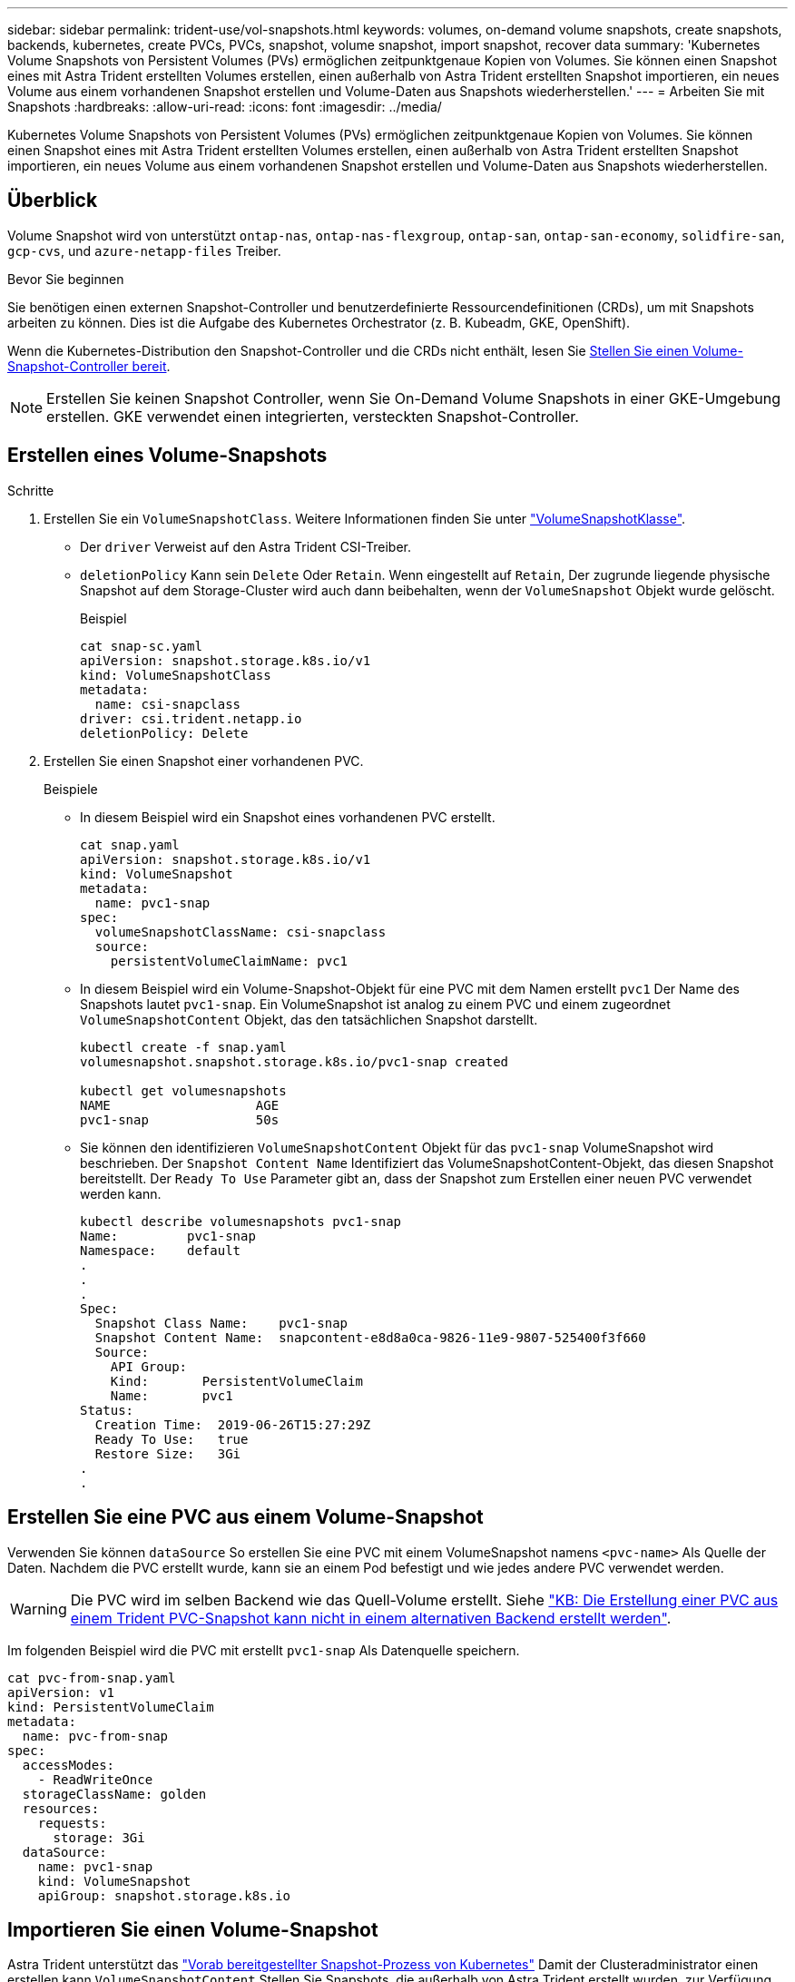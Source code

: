---
sidebar: sidebar 
permalink: trident-use/vol-snapshots.html 
keywords: volumes, on-demand volume snapshots, create snapshots, backends, kubernetes, create PVCs, PVCs, snapshot, volume snapshot, import snapshot, recover data 
summary: 'Kubernetes Volume Snapshots von Persistent Volumes (PVs) ermöglichen zeitpunktgenaue Kopien von Volumes. Sie können einen Snapshot eines mit Astra Trident erstellten Volumes erstellen, einen außerhalb von Astra Trident erstellten Snapshot importieren, ein neues Volume aus einem vorhandenen Snapshot erstellen und Volume-Daten aus Snapshots wiederherstellen.' 
---
= Arbeiten Sie mit Snapshots
:hardbreaks:
:allow-uri-read: 
:icons: font
:imagesdir: ../media/


[role="lead"]
Kubernetes Volume Snapshots von Persistent Volumes (PVs) ermöglichen zeitpunktgenaue Kopien von Volumes. Sie können einen Snapshot eines mit Astra Trident erstellten Volumes erstellen, einen außerhalb von Astra Trident erstellten Snapshot importieren, ein neues Volume aus einem vorhandenen Snapshot erstellen und Volume-Daten aus Snapshots wiederherstellen.



== Überblick

Volume Snapshot wird von unterstützt `ontap-nas`, `ontap-nas-flexgroup`, `ontap-san`, `ontap-san-economy`, `solidfire-san`, `gcp-cvs`, und `azure-netapp-files` Treiber.

.Bevor Sie beginnen
Sie benötigen einen externen Snapshot-Controller und benutzerdefinierte Ressourcendefinitionen (CRDs), um mit Snapshots arbeiten zu können. Dies ist die Aufgabe des Kubernetes Orchestrator (z. B. Kubeadm, GKE, OpenShift).

Wenn die Kubernetes-Distribution den Snapshot-Controller und die CRDs nicht enthält, lesen Sie <<Stellen Sie einen Volume-Snapshot-Controller bereit>>.


NOTE: Erstellen Sie keinen Snapshot Controller, wenn Sie On-Demand Volume Snapshots in einer GKE-Umgebung erstellen. GKE verwendet einen integrierten, versteckten Snapshot-Controller.



== Erstellen eines Volume-Snapshots

.Schritte
. Erstellen Sie ein `VolumeSnapshotClass`. Weitere Informationen finden Sie unter link:../trident-reference/objects.html#kubernetes-volumesnapshotclass-objects["VolumeSnapshotKlasse"].
+
** Der `driver` Verweist auf den Astra Trident CSI-Treiber.
** `deletionPolicy` Kann sein `Delete` Oder `Retain`. Wenn eingestellt auf `Retain`, Der zugrunde liegende physische Snapshot auf dem Storage-Cluster wird auch dann beibehalten, wenn der `VolumeSnapshot` Objekt wurde gelöscht.
+
.Beispiel
[listing]
----
cat snap-sc.yaml
apiVersion: snapshot.storage.k8s.io/v1
kind: VolumeSnapshotClass
metadata:
  name: csi-snapclass
driver: csi.trident.netapp.io
deletionPolicy: Delete
----


. Erstellen Sie einen Snapshot einer vorhandenen PVC.
+
.Beispiele
** In diesem Beispiel wird ein Snapshot eines vorhandenen PVC erstellt.
+
[listing]
----
cat snap.yaml
apiVersion: snapshot.storage.k8s.io/v1
kind: VolumeSnapshot
metadata:
  name: pvc1-snap
spec:
  volumeSnapshotClassName: csi-snapclass
  source:
    persistentVolumeClaimName: pvc1
----
** In diesem Beispiel wird ein Volume-Snapshot-Objekt für eine PVC mit dem Namen erstellt `pvc1` Der Name des Snapshots lautet `pvc1-snap`. Ein VolumeSnapshot ist analog zu einem PVC und einem zugeordnet `VolumeSnapshotContent` Objekt, das den tatsächlichen Snapshot darstellt.
+
[listing]
----
kubectl create -f snap.yaml
volumesnapshot.snapshot.storage.k8s.io/pvc1-snap created

kubectl get volumesnapshots
NAME                   AGE
pvc1-snap              50s
----
** Sie können den identifizieren `VolumeSnapshotContent` Objekt für das `pvc1-snap` VolumeSnapshot wird beschrieben. Der `Snapshot Content Name` Identifiziert das VolumeSnapshotContent-Objekt, das diesen Snapshot bereitstellt. Der `Ready To Use` Parameter gibt an, dass der Snapshot zum Erstellen einer neuen PVC verwendet werden kann.
+
[listing]
----
kubectl describe volumesnapshots pvc1-snap
Name:         pvc1-snap
Namespace:    default
.
.
.
Spec:
  Snapshot Class Name:    pvc1-snap
  Snapshot Content Name:  snapcontent-e8d8a0ca-9826-11e9-9807-525400f3f660
  Source:
    API Group:
    Kind:       PersistentVolumeClaim
    Name:       pvc1
Status:
  Creation Time:  2019-06-26T15:27:29Z
  Ready To Use:   true
  Restore Size:   3Gi
.
.
----






== Erstellen Sie eine PVC aus einem Volume-Snapshot

Verwenden Sie können `dataSource` So erstellen Sie eine PVC mit einem VolumeSnapshot namens `<pvc-name>` Als Quelle der Daten. Nachdem die PVC erstellt wurde, kann sie an einem Pod befestigt und wie jedes andere PVC verwendet werden.


WARNING: Die PVC wird im selben Backend wie das Quell-Volume erstellt. Siehe link:https://kb.netapp.com/Cloud/Astra/Trident/Creating_a_PVC_from_a_Trident_PVC_Snapshot_cannot_be_created_in_an_alternate_backend["KB: Die Erstellung einer PVC aus einem Trident PVC-Snapshot kann nicht in einem alternativen Backend erstellt werden"^].

Im folgenden Beispiel wird die PVC mit erstellt `pvc1-snap` Als Datenquelle speichern.

[listing]
----
cat pvc-from-snap.yaml
apiVersion: v1
kind: PersistentVolumeClaim
metadata:
  name: pvc-from-snap
spec:
  accessModes:
    - ReadWriteOnce
  storageClassName: golden
  resources:
    requests:
      storage: 3Gi
  dataSource:
    name: pvc1-snap
    kind: VolumeSnapshot
    apiGroup: snapshot.storage.k8s.io
----


== Importieren Sie einen Volume-Snapshot

Astra Trident unterstützt das link:https://kubernetes.io/docs/concepts/storage/volume-snapshots/#static["Vorab bereitgestellter Snapshot-Prozess von Kubernetes"^] Damit der Clusteradministrator einen erstellen kann `VolumeSnapshotContent` Stellen Sie Snapshots, die außerhalb von Astra Trident erstellt wurden, zur Verfügung.

Um den Volume-Snapshot zu importieren, verwendet Astra Trident den PV-Namen und die VolumeSnapshotContent-Annotation, um den internen Snapshot zu suchen und den erstellten TridentSnapshot CR zu benennen.


NOTE: Der Snapshot muss über ein übergeordnetes Volume verfügen.

.Schritte
. *Cluster admin:* Erstellen Sie das `VolumeSnapshotContent` Der auf den Back-End-Snapshot verweist.
+
** Der `VolumeSnapshotContent` Anmerkung muss sein `trident.netapp.io/internalSnapshotName: <backend-snapshot-name>`.
** Der `snapshotHandle` Muss sein `<pv-name>/<VolumeSnapshotContent-name>`. Dies ist die einzige Information, die Astra Trident vom externen Snapshot in zur Verfügung gestellt wird `ListSnapshots` Anruf.
+
.Beispiel
Im folgenden Beispiel wird der erstellt `VolumeSnapshotContent` Für Back-End-Snapshot namens `snap-01` Und `volumeSnapshotRef` Genannt `test-snapshot`.

+
[listing]
----
apiVersion: snapshot.storage.k8s.io/v1
kind: VolumeSnapshotContent
metadata:
  name: my-trident-snapshot-content
  annotations:
    trident.netapp.io/internalSnapshotName: snap-01  # This represents the name of the snapshot on the backend
spec:
  deletionPolicy: Retain
  driver: csi.trident.netapp.io
  source:
    snapshotHandle: pvc-3e5cda7a-200b-46ab-b5d0-c9cd8db2cc01/my-trident-snapshot-content  # This is the only information provided to Trident in the ListSnapshots call
  volumeSnapshotRef:
    name: test-snapshot
    namespace: default
----
+

NOTE: Der `volumeSnapshotRef` Der Name kann aufgrund von Einschränkungen bei der CR-Benennung nicht immer mit dem Namen des Back-End-Snapshots übereinstimmen.



. *Cluster Admin:* Bind die `VolumeSnapshot` Bis zum `VolumeSnapshotContent` Wo `volumeSnapshotContentName` Ist der Name, den Sie in angegeben haben `volumeSnapshotRef`.
+
.Beispiel
Im folgenden Beispiel wird ein Volume-Snapshot gebunden `test-snapshot` Bis zum `VolumeSnapshotContent` Genannt `my-trident-snapshot-content`.

+
[listing]
----
apiVersion: snapshot.storage.k8s.io/v1
kind: VolumeSnapshot
metadata:
  name: test-snapshot
  namespace: default
spec:
  source:
    volumeSnapshotContentName: my-trident-snapshot-content
----
. *Interne Verarbeitung (keine Aktion erforderlich):* der externe Snapshotter sieht den neu erstellten VolumeSnapshotContent und führt den aus `ListSnapshots` Anruf. Astra Trident erstellt die `TridentSnapshot`.
+
** Der externe Schnapper legt den fest `VolumeSnapshotContent` Bis `readyToUse` Und der Volume-Snapshot auf `true`.
** Trident kehrt zurück `readyToUse=true`.


. *Jeder Benutzer:* Erstellen Sie eine `PersistentVolumeClaim` Um auf das neue zu verweisen `VolumeSnapshot`, Wo der `spec.dataSource` (Oder `spec.dataSourceRef`) Name ist der `VolumeSnapshot` Name:
+
.Beispiel
Im folgenden Beispiel wird eine PVC erstellt, die auf den verweist `test-snapshot` Volume-Snapshot:

+
[listing]
----
apiVersion: v1
kind: PersistentVolumeClaim
metadata:
  name: pvc-from-snap
spec:
  accessModes:
    - ReadWriteOnce
  storageClassName: simple-sc
  resources:
    requests:
      storage: 1Gi
  dataSource:
    name: test-snapshot
    namespace: default
    kind: VolumeSnapshot
    apiGroup: snapshot.storage.k8s.io
----




== Stellen Sie Volume-Daten mithilfe von Snapshots wieder her

Das Snapshot-Verzeichnis ist standardmäßig ausgeblendet, um die maximale Kompatibilität von Volumes zu ermöglichen, die über bereitgestellt werden `ontap-nas` Und `ontap-nas-economy` Treiber. Aktivieren Sie die `.snapshot` Verzeichnis, um Daten von Snapshots direkt wiederherzustellen.

Verwenden Sie die ONTAP-CLI zur Wiederherstellung eines Volume-Snapshots, um einen in einem früheren Snapshot aufgezeichneten Zustand wiederherzustellen.

[listing]
----
cluster1::*> volume snapshot restore -vserver vs0 -volume vol3 -snapshot vol3_snap_archive
----

NOTE: Wenn Sie eine Snapshot-Kopie wiederherstellen, wird die vorhandene Volume-Konfiguration überschrieben. Änderungen an den Volume-Daten nach der Erstellung der Snapshot Kopie gehen verloren.



== Löschen Sie ein PV mit den zugehörigen Snapshots

Wenn Sie ein persistentes Volume mit zugeordneten Snapshots löschen, wird das entsprechende Trident-Volume in einen „Löschzustand“ aktualisiert. Entfernen Sie die Volume Snapshots, um das Astra Trident Volume zu löschen.



== Stellen Sie einen Volume-Snapshot-Controller bereit

Wenn Ihre Kubernetes-Distribution den Snapshot-Controller und CRDs nicht enthält, können Sie sie wie folgt bereitstellen.

.Schritte
. Erstellen von Volume Snapshot-CRDs.
+
[listing]
----
cat snapshot-setup.sh
#!/bin/bash
# Create volume snapshot CRDs
kubectl apply -f https://raw.githubusercontent.com/kubernetes-csi/external-snapshotter/release-6.1/client/config/crd/snapshot.storage.k8s.io_volumesnapshotclasses.yaml
kubectl apply -f https://raw.githubusercontent.com/kubernetes-csi/external-snapshotter/release-6.1/client/config/crd/snapshot.storage.k8s.io_volumesnapshotcontents.yaml
kubectl apply -f https://raw.githubusercontent.com/kubernetes-csi/external-snapshotter/release-6.1/client/config/crd/snapshot.storage.k8s.io_volumesnapshots.yaml
----
. Erstellen Sie den Snapshot-Controller.
+
[listing]
----
kubectl apply -f https://raw.githubusercontent.com/kubernetes-csi/external-snapshotter/release-6.1/deploy/kubernetes/snapshot-controller/rbac-snapshot-controller.yaml
kubectl apply -f https://raw.githubusercontent.com/kubernetes-csi/external-snapshotter/release-6.1/deploy/kubernetes/snapshot-controller/setup-snapshot-controller.yaml
----
+

NOTE: Öffnen Sie bei Bedarf `deploy/kubernetes/snapshot-controller/rbac-snapshot-controller.yaml` Und Aktualisierung `namespace` In Ihren Namespace.





== Weiterführende Links

* link:../trident-concepts/snapshots.html["Volume Snapshots"]
* link:../trident-reference/objects.html["VolumeSnapshotKlasse"]

